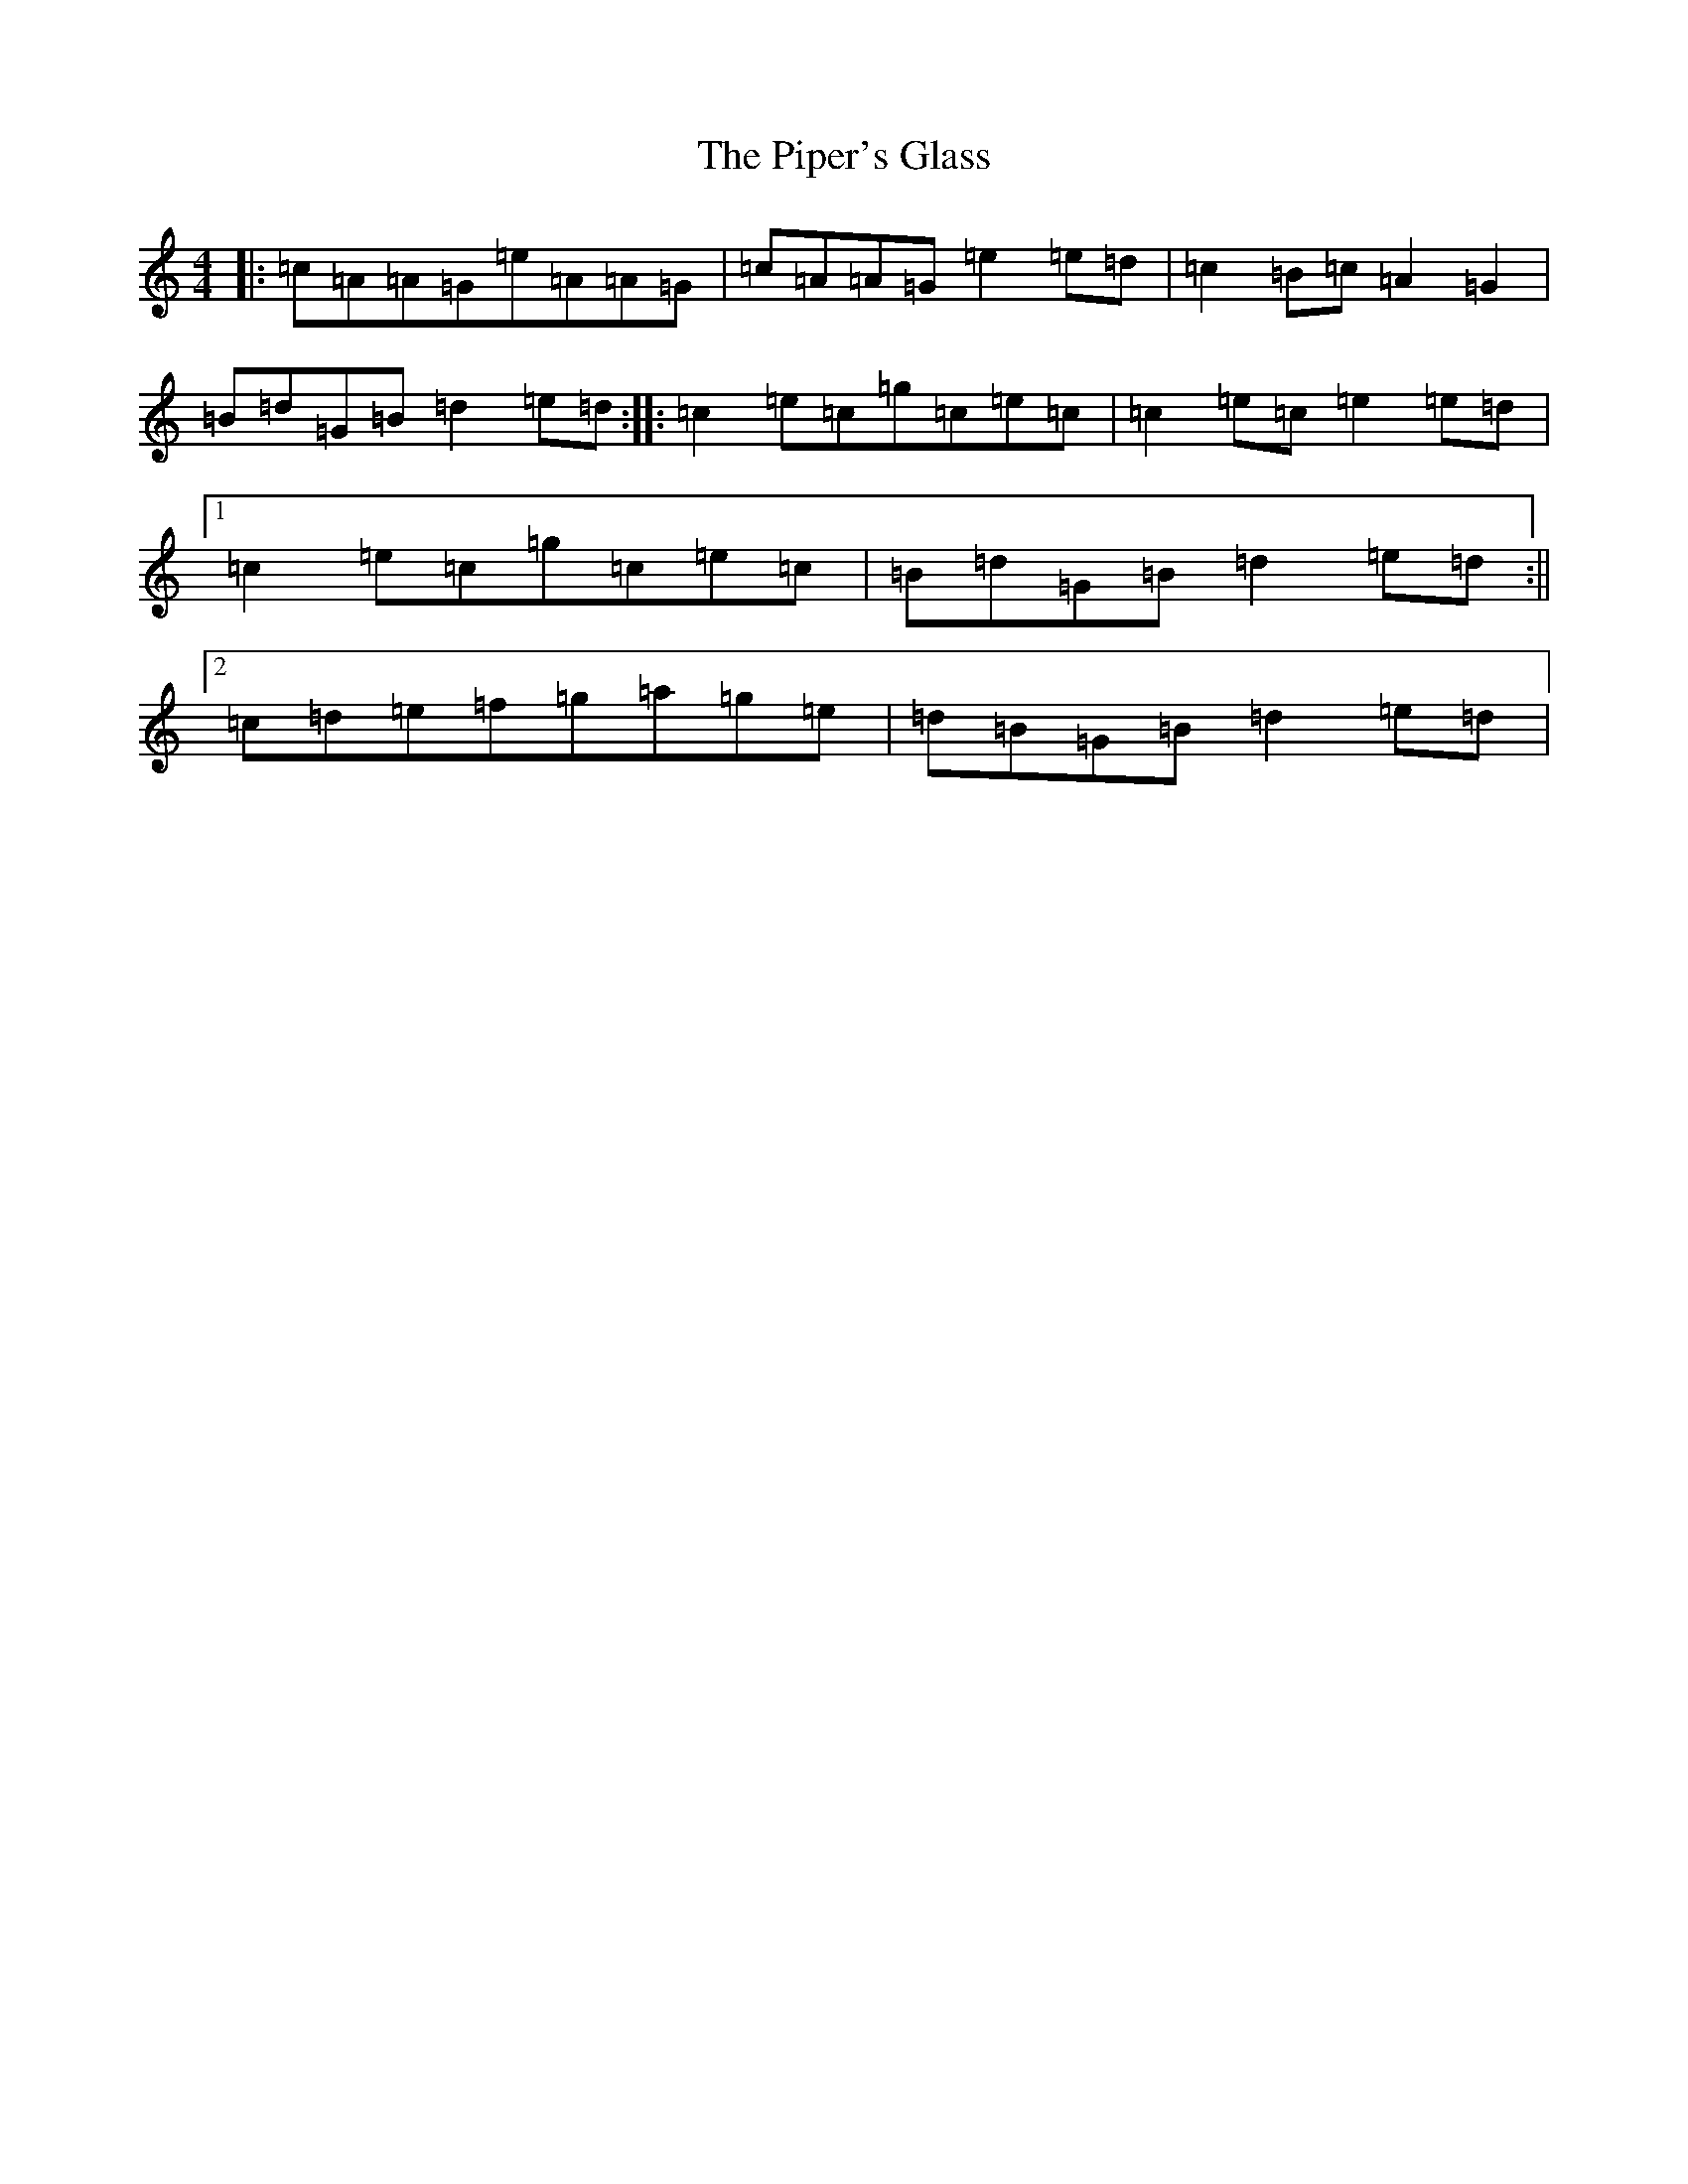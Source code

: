X: 17109
T: Piper's Glass, The
S: https://thesession.org/tunes/3510#setting3510
Z: D Major
R: reel
M:4/4
L:1/8
K: C Major
|:=c=A=A=G=e=A=A=G|=c=A=A=G=e2=e=d|=c2=B=c=A2=G2|=B=d=G=B=d2=e=d:||:=c2=e=c=g=c=e=c|=c2=e=c=e2=e=d|1=c2=e=c=g=c=e=c|=B=d=G=B=d2=e=d:||2=c=d=e=f=g=a=g=e|=d=B=G=B=d2=e=d|